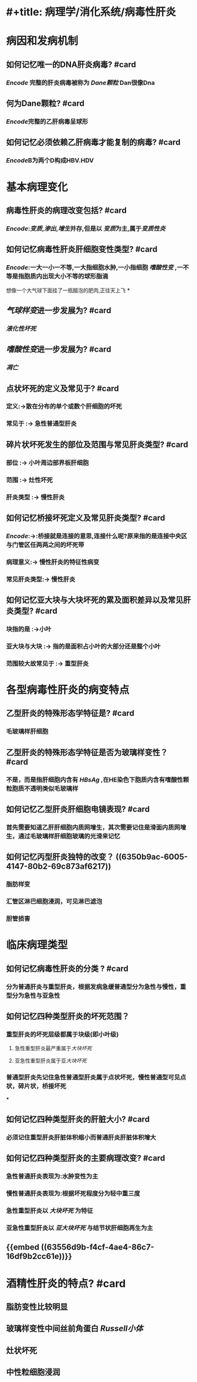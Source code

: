 * #+title: 病理学/消化系统/病毒性肝炎
#+deck: 病理学/消化系统/病毒性肝炎
* 病因和发病机制
:PROPERTIES:
:END:
** 如何记忆唯一的DNA肝炎病毒? #card
*** [[Encode]] 完整的肝炎病毒被称为 [[Dane颗粒]] Dan很像Dna
** 何为Dane颗粒? #card
*** [[Encode]]完整的乙肝病毒呈球形
** 如何记忆必须依赖乙肝病毒才能复制的病毒? #card
*** [[Encode]]B为两个D构成HBV.HDV
* 基本病理变化
:PROPERTIES:
:collapsed: true
:END:
** 病毒性肝炎的病理改变包括? #card
*** [[Encode]]:[[变质]],[[渗出]],[[增生]]并存,但是以 [[变质]]为主,属于[[变质性炎]]
** 如何记忆病毒性肝炎肝细胞变性类型? #card
*** [[Encode]]:一大一小一不等,一大指细胞水肿,一小指细胞 [[嗜酸性变]] ,一不等是指胞质内出现大小不等的球形脂滴
想像一个大气球下面挂了一瓶醋泡的肥肉,正往天上飞
***
** [[气球样变]]进一步发展为? #card
*** [[液化性坏死]]
** [[嗜酸性变]]进一步发展为? #card
:PROPERTIES:
:card-last-interval: 4
:card-repeats: 1
:card-ease-factor: 2.6
:card-next-schedule: 2022-09-09T03:39:49.117Z
:card-last-reviewed: 2022-09-05T03:39:49.120Z
:card-last-score: 5
:END:
*** [[凋亡]]
** 点状坏死的定义及常见于? #card
:PROPERTIES:
:card-last-interval: 4
:card-repeats: 1
:card-ease-factor: 2.6
:card-next-schedule: 2022-09-09T03:40:06.830Z
:card-last-reviewed: 2022-09-05T03:40:06.831Z
:card-last-score: 5
:END:
*** 定义:->散在分布的单个或数个肝细胞的坏死
*** 常见于 :-> 急性普通型肝炎
** 碎片状坏死发生的部位及范围与常见肝炎类型? #card
*** 部位 :-> 小叶周边部界板肝细胞
*** 范围 :-> 灶性坏死
*** 肝炎类型 :-> 慢性肝炎
** 如何记忆桥接坏死定义及常见肝炎类型? #card
*** [[Encode]]:->:桥接就是连接的意思,连接什么呢?原来指的是连接中央区与门管区任两两之间的坏死带
*** 病理意义:-> 慢性肝炎的特征性病变
*** 常见肝炎类型:-> 慢性肝炎
** 如何记忆亚大块与大块坏死的累及面积差异以及常见肝炎类型? #card
*** 块指的是 :->小叶
*** 亚大块与大块 :-> 指的是面积占小叶的大部分还是整个小叶
*** 范围较大故常见于 :-> 重型肝炎
* 各型病毒性肝炎的病变特点
:PROPERTIES:
:END:
** 乙型肝炎的特殊形态学特征是? #card
*** 毛玻璃样肝细胞
** 乙型肝炎的特殊形态学特征是否为玻璃样变性？ #card
*** 不是，而是指肝细胞内含有 [[HBsAg]] ,在HE染色下胞质内含有嗜酸性颗粒胞质不透明类似毛玻璃样
** 如何记忆乙型肝炎肝细胞电镜表现? #card
*** 首先需要知道乙肝肝细胞内质网增生，其次需要记住是滑面内质网增生，通过毛玻璃样肝细胞玻璃的光滑来记忆
** 如何记忆丙型肝炎独特的改变？ ((6350b9ac-6005-4147-80b2-69c873af6217))
:PROPERTIES:
:collapsed: true
:END:
*** 脂肪样变
*** 汇管区淋巴细胞浸润，可见淋巴滤泡
*** 胆管损害 [[../assets/image_1662354921135_0.png]]
* 临床病理类型
** 如何记忆病毒性肝炎的分类 ? #card
*** 分为普通肝炎与重型肝炎，根据发病急缓普通型分为急性与慢性，重型分为急性与亚急性
** 如何记忆四种类型肝炎的坏死范围？
:PROPERTIES:
:collapsed: true
:END:
*** 重型肝炎的坏死层级都属于块级(即小叶级)
**** 急性重型肝炎最严重属于[[大块坏死]]
**** 亚急性重型肝炎属于亚[[大块坏死]]
*** 普通型肝炎先记住急性普通型肝炎属于点状坏死，慢性普通型可见点状，碎片状，桥接坏死
***
** 如何记忆四种类型肝炎的肝脏大小? #card
*** 必须记住重型肝炎肝脏体积缩小而普通肝炎肝脏体积增大
** 如何记忆四种类型肝炎的主要病理改变? #card
*** 急性普通肝炎表现为:水肿变性为主
*** 慢性普通肝炎表现为:根据坏死程度分为轻中重三度
*** 急性重型肝炎以 [[大块坏死]] 为特征
*** 亚急性重型肝炎以 [[亚大块坏死]] 与结节状肝细胞再生为主
** {{embed ((63556d9b-f4cf-4ae4-86c7-16df9b2cc61e))}}
* 酒精性肝炎的特点? #card
** 脂肪变性比较明显
** 玻璃样变性中间丝前角蛋白 [[Russell小体]]
** 灶状坏死
** *中性粒细胞浸润*